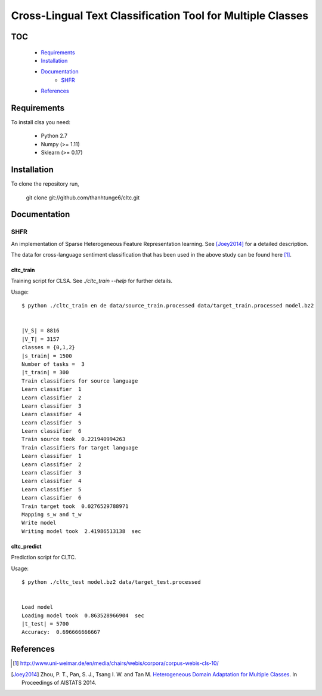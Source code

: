 Cross-Lingual Text Classification Tool for Multiple Classes
===========================================================

TOC
---

  * Requirements_
  * Installation_
  * Documentation_
     - SHFR_
  * References_

.. _Requirements:

Requirements
------------

To install clsa you need:

   * Python 2.7
   * Numpy (>= 1.11)
   * Sklearn (>= 0.17)

.. _Installation:

Installation
------------

To clone the repository run, 

   git clone git://github.com/thanhtunge6/cltc.git

.. _Documentation:

Documentation
-------------

.. _SHFR:

SHFR
~~~~

An implementation of Sparse Heterogeneous Feature Representation learning.
See [Joey2014]_ for a detailed description.

The data for cross-language sentiment classification that has been used in the above
study can be found here [#f1]_.

cltc_train
??????????

Training script for CLSA. See `./cltc_train --help` for further details. 

Usage::

    $ python ./cltc_train en de data/source_train.processed data/target_train.processed model.bz2


    |V_S| = 8816
    |V_T| = 3157
    classes = {0,1,2}
    |s_train| = 1500
    Number of tasks =  3
    |t_train| = 300
    Train classifiers for source language
    Learn classifier  1
    Learn classifier  2
    Learn classifier  3
    Learn classifier  4
    Learn classifier  5
    Learn classifier  6
    Train source took  0.221940994263
    Train classifiers for target language
    Learn classifier  1
    Learn classifier  2
    Learn classifier  3
    Learn classifier  4
    Learn classifier  5
    Learn classifier  6
    Train target took  0.0276529788971
    Mapping s_w and t_w
    Write model
    Writing model took  2.41986513138  sec





cltc_predict
????????????

Prediction script for CLTC.

Usage::

    $ python ./cltc_test model.bz2 data/target_test.processed


    Load model
    Loading model took  0.863528966904  sec
    |t_test| = 5700
    Accuracy:  0.696666666667




.. _References:
References
----------

.. [#f1] http://www.uni-weimar.de/en/media/chairs/webis/corpora/corpus-webis-cls-10/

.. [Joey2014] Zhou, P. T., Pan, S. J., Tsang I. W. and Tan M. `Heterogeneous Domain Adaptation for Multiple Classes <http://www.jmlr.org/proceedings/papers/v33/zhou14.pdf>`_. In Proceedings of AISTATS 2014.
